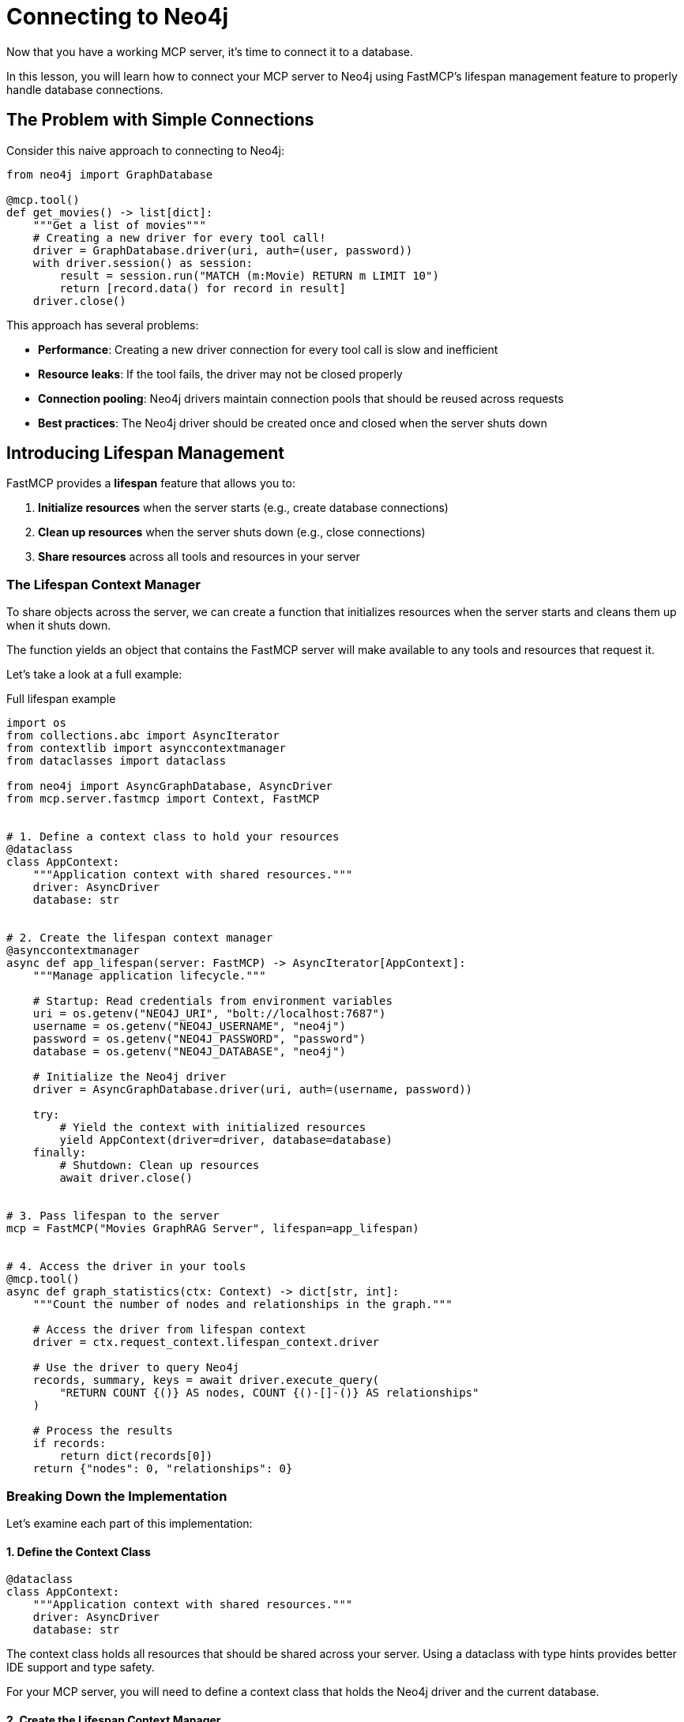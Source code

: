 = Connecting to Neo4j
:type: lesson
:order: 1


Now that you have a working MCP server, it's time to connect it to a database.

In this lesson, you will learn how to connect your MCP server to Neo4j using FastMCP's lifespan management feature to properly handle database connections.


== The Problem with Simple Connections

Consider this naive approach to connecting to Neo4j:

[source,python]
----
from neo4j import GraphDatabase

@mcp.tool()
def get_movies() -> list[dict]:
    """Get a list of movies"""
    # Creating a new driver for every tool call!
    driver = GraphDatabase.driver(uri, auth=(user, password))
    with driver.session() as session:
        result = session.run("MATCH (m:Movie) RETURN m LIMIT 10")
        return [record.data() for record in result]
    driver.close()
----

This approach has several problems:

* **Performance**: Creating a new driver connection for every tool call is slow and inefficient
* **Resource leaks**: If the tool fails, the driver may not be closed properly
* **Connection pooling**: Neo4j drivers maintain connection pools that should be reused across requests
* **Best practices**: The Neo4j driver should be created once and closed when the server shuts down


== Introducing Lifespan Management

FastMCP provides a **lifespan** feature that allows you to:

1. **Initialize resources** when the server starts (e.g., create database connections)
2. **Clean up resources** when the server shuts down (e.g., close connections)
3. **Share resources** across all tools and resources in your server


=== The Lifespan Context Manager

To share objects across the server, we can create a function that initializes resources when the server starts and cleans them up when it shuts down.

The function yields an object that contains the FastMCP server will make available to any tools and resources that request it.

Let's take a look at a full example:

[source,python]
.Full lifespan example
----
import os
from collections.abc import AsyncIterator
from contextlib import asynccontextmanager
from dataclasses import dataclass

from neo4j import AsyncGraphDatabase, AsyncDriver
from mcp.server.fastmcp import Context, FastMCP


# 1. Define a context class to hold your resources
@dataclass
class AppContext:
    """Application context with shared resources."""
    driver: AsyncDriver
    database: str


# 2. Create the lifespan context manager
@asynccontextmanager
async def app_lifespan(server: FastMCP) -> AsyncIterator[AppContext]:
    """Manage application lifecycle."""
    
    # Startup: Read credentials from environment variables
    uri = os.getenv("NEO4J_URI", "bolt://localhost:7687")
    username = os.getenv("NEO4J_USERNAME", "neo4j")
    password = os.getenv("NEO4J_PASSWORD", "password")
    database = os.getenv("NEO4J_DATABASE", "neo4j")
    
    # Initialize the Neo4j driver
    driver = AsyncGraphDatabase.driver(uri, auth=(username, password))
    
    try:
        # Yield the context with initialized resources
        yield AppContext(driver=driver, database=database)
    finally:
        # Shutdown: Clean up resources
        await driver.close()


# 3. Pass lifespan to the server
mcp = FastMCP("Movies GraphRAG Server", lifespan=app_lifespan)


# 4. Access the driver in your tools
@mcp.tool()
async def graph_statistics(ctx: Context) -> dict[str, int]:
    """Count the number of nodes and relationships in the graph."""
    
    # Access the driver from lifespan context
    driver = ctx.request_context.lifespan_context.driver
    
    # Use the driver to query Neo4j
    records, summary, keys = await driver.execute_query(
        "RETURN COUNT {()} AS nodes, COUNT {()-[]-()} AS relationships"
    )
    
    # Process the results
    if records:
        return dict(records[0])
    return {"nodes": 0, "relationships": 0}
----


=== Breaking Down the Implementation

Let's examine each part of this implementation:


==== 1. Define the Context Class

[source,python]
----
@dataclass
class AppContext:
    """Application context with shared resources."""
    driver: AsyncDriver
    database: str
----

The context class holds all resources that should be shared across your server.
Using a dataclass with type hints provides better IDE support and type safety.

For your MCP server, you will need to define a context class that holds the Neo4j driver and the current database.


==== 2. Create the Lifespan Context Manager

[source,python]
.Context manager function
----
@asynccontextmanager
async def app_lifespan(server: FastMCP) -> AsyncIterator[AppContext]:
----

The `@asynccontextmanager` decorator creates an async context manager.
Code before `yield` runs at **server startup**, code in `finally` runs at **server shutdown**.


==== 3. Use Environment Variables

[source,python]
.Accessing environment variables
----
uri = os.getenv("NEO4J_URI", "bolt://localhost:7687")
username = os.getenv("NEO4J_USERNAME", "neo4j")
password = os.getenv("NEO4J_PASSWORD", "password")
database = os.getenv("NEO4J_DATABASE", "neo4j")
----

The credentials needed to connect to the database are read from environment variables.

[WARNING]
.Never hardcode credentials
====
Environment variables contain sensitive information and allow different configurations for development and production.

They should never be written into your code.
====


==== 4. Initialize and Clean Up Resources

[source,python]
----
driver = AsyncGraphDatabase.driver(uri, auth=(username, password))

try:
    yield AppContext(driver=driver, database=database)
finally:
    await driver.close()
----

The function establishes a connection to the database using Neo4j's `AsyncGraphDatabase` driver.
The driver is combined with the database into the `AppContext` object, which is yielded to the application from the server.

When the application exits, the driver connection is closed, ensuring proper resource management.


==== 5. Access Context in Tools

[source,python]
----
@mcp.tool()
async def graph_statistics(ctx: Context) -> dict[str, int]:
    """Count the number of nodes and relationships in the graph."""
    
    # Access the driver from lifespan context
    driver = ctx.request_context.lifespan_context.driver
    
    # Use the driver to query Neo4j
    records, summary, keys = await driver.execute_query(
        "RETURN COUNT {()} AS nodes, COUNT {()-[]-()} AS relationships"
    )
    
    # Process the results
    if records:
        return dict(records[0])
    return {"nodes": 0, "relationships": 0}
----

Tools receive the `Context` object (imported from `mcp.server.fastmcp`) through the `ctx` parameter.
The `ctx.request_context.lifespan_context` provides access to your `AppContext` instance with the shared driver.


[TIP]
.What else can Context be used for?
====
Beyond accessing lifespan resources, the `Context` object can also be used to:

* **Access request metadata** - Information about the current tool invocation
* **Log messages** - Use `ctx.info()`, `ctx.warning()`, and `ctx.error()` to send log messages to the client
* **Send progress updates** - Keep the client informed during long-running operations
* **Access client information** - Metadata about the calling agent or application
====


== Benefits of Lifespan Management

Using lifespan management provides several advantages:

* **Performance**: Database connections are created once and reused across all tool calls
* **Reliability**: Resources are properly cleaned up when the server shuts down
* **Best practices**: Follows Neo4j driver best practices for connection management
* **Type safety**: The context object can be strongly typed for better IDE support
* **Testability**: Makes it easier to mock database connections in tests


read::Mark as Completed[]


[.summary]
== Summary

In this lesson, you learned about FastMCP's lifespan management feature:

* **Lifespan context managers** - Use `@asynccontextmanager` to manage server startup and shutdown
* **Resource initialization** - Create database connections when the server starts
* **Resource cleanup** - Close connections when the server shuts down
* **Environment variables** - Use `os.getenv()` to read credentials from environment variables
* **Shared context** - Access initialized resources in tools via `ctx.request_context.lifespan_context`

In the next challenge, you will add lifespan management to your MCP server to properly manage a Neo4j driver connection.

